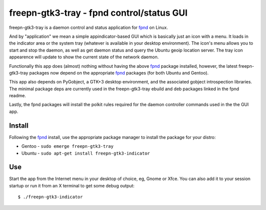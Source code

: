 ============================================
 freepn-gtk3-tray - fpnd control/status GUI
============================================

freepn-gtk3-tray is a daemon control and status application for `fpnd`_ on
Linux.

.. image:: https://img.shields.io/github/license/freepn/freepn-gtk3-tray
    :target: https://github.com/freepn/freepn-gtk3-tray/blob/master/LICENSE

.. image:: https://img.shields.io/github/v/tag/freepn/freepn-gtk3-tray?color=green&include_prereleases&label=latest%20release
    :target: https://github.com/freepn/freepn-gtk3-tray/releases
    :alt: GitHub tag (latest SemVer, including pre-release)

.. image:: https://travis-ci.org/freepn/freepn-gtk3-tray.svg?branch=master
    :target: https://travis-ci.org/freepn/freepn-gtk3-tray

.. image:: https://img.shields.io/codeclimate/maintainability/freepn/freepn-gtk3-tray
    :target: https://codeclimate.com/github/freepn/freepn-gtk3-tray


And by "application" we mean a simple appindicator-based GUI which is
basically just an icon with a menu. It loads in the indicator area or the
system tray (whatever is available in your desktop environment). The icon's
menu allows you to start and stop the daemon, as well as get daemon status
and query the Ubuntu geoip location server.  The tray icon appearence will
update to show the current state of the network daemon.

Functionally this app does (almost) nothing without having the above `fpnd`_
package installed, however, the latest freepn-gtk3-tray packages now depend
on the appropriate `fpnd`_ packages (for both Ubuntu and Gentoo).

This app also depends on PyGobject, a GTK+3 desktop environment, and the associated
gobject introspection libraries.  The minimal package deps are currently used
in the freepn-gtk3-tray ebuild and deb packages linked in the fpnd readme.

Lastly, the fpnd packages will install the polkit rules required for the
daemon controller commands used in the the GUI app.

Install
-------

Following the `fpnd`_ install, use the appropriate package manager to install
the package for your distro:

* Gentoo - ``sudo emerge freepn-gtk3-tray``
* Ubuntu - ``sudo apt-get install freepn-gtk3-indicator``

Use
---

Start the app from the Internet menu in your desktop of choice, eg, Gnome
or Xfce.  You can also add it to your session startup or run it from an X
terminal to get some debug output::

  $ ./freepn-gtk3-indicator


.. _fpnd: https://github.com/freepn/fpnd

